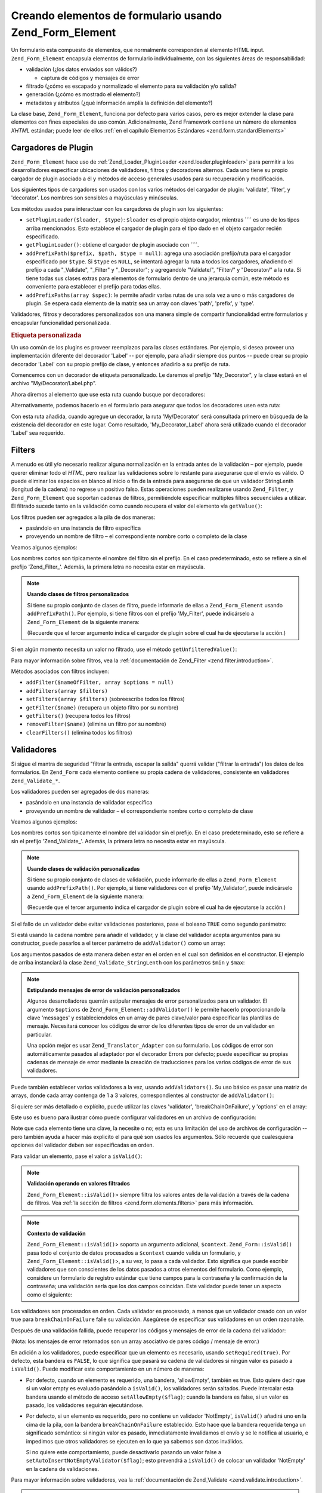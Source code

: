 .. EN-Revision: none
.. _zend.form.elements:

Creando elementos de formulario usando Zend_Form_Element
========================================================

Un formulario esta compuesto de elementos, que normalmente corresponden al elemento HTML input.
``Zend_Form_Element`` encapsula elementos de formulario individualmente, con las siguientes áreas de
responsabilidad:

- validación (¿los datos enviados son válidos?)

  - captura de códigos y mensajes de error

- filtrado (¿cómo es escapado y normalizado el elemento para su validación y/o salida?

- generación (¿cómo es mostrado el elemento?)

- metadatos y atributos (¿qué información amplía la definición del elemento?)

La clase base, ``Zend_Form_Element``, funciona por defecto para varios casos, pero es mejor extender la clase para
elementos con fines especiales de uso común. Adicionalmente, Zend Framework contiene un número de elementos
*XHTML* estándar; puede leer de ellos :ref:`en el capítulo Elementos Estándares <zend.form.standardElements>`

.. _zend.form.elements.loaders:

Cargadores de Plugin
--------------------

``Zend_Form_Element`` hace uso de :ref:`Zend_Loader_PluginLoader <zend.loader.pluginloader>` para permitir a los
desarrolladores especificar ubicaciones de validadores, filtros y decoradores alternos. Cada uno tiene su propio
cargador de plugin asociado a él y métodos de acceso generales usados para su recuperación y modificación.

Los siguientes tipos de cargadores son usados con los varios métodos del cargador de plugin: 'validate', 'filter',
y 'decorator'. Los nombres son sensibles a mayúsculas y minúsculas.

Los métodos usados para interactuar con los cargadores de plugin son los siguientes:

- ``setPluginLoader($loader, $type)``: ``$loader`` es el propio objeto cargador, mientras ```` es uno de los tipos
  arriba mencionados. Esto establece el cargador de plugin para el tipo dado en el objeto cargador recién
  especificado.

- ``getPluginLoader()``: obtiene el cargador de plugin asociado con ````.

- ``addPrefixPath($prefix, $path, $type = null)``: agrega una asociación prefijo/ruta para el cargador
  especificado por ``$type``. Si ``$type`` es ``NULL``, se intentará agregar la ruta a todos los cargadores,
  añadiendo el prefijo a cada "\_Validate", "\_Filter" y "\_Decorator"; y agregandole "Validate/", "Filter/" y
  "Decorator/" a la ruta. Si tiene todas sus clases extras para elementos de formulario dentro de una jerarquía
  común, este método es conveniente para establecer el prefijo para todas ellas.

- ``addPrefixPaths(array $spec)``: le permite añadir varias rutas de una sola vez a uno o más cargadores de
  plugin. Se espera cada elemento de la matriz sea un array con claves 'path', 'prefix', y 'type'.

Validadores, filtros y decoradores personalizados son una manera simple de compartir funcionalidad entre
formularios y encapsular funcionalidad personalizada.

.. _zend.form.elements.loaders.customLabel:

.. rubric:: Etiqueta personalizada

Un uso común de los plugins es proveer reemplazos para las clases estándares. Por ejemplo, si desea proveer una
implementación diferente del decorador 'Label' -- por ejemplo, para añadir siempre dos puntos -- puede crear su
propio decorador 'Label' con su propio prefijo de clase, y entonces añadirlo a su prefijo de ruta.

Comencemos con un decorador de etiqueta personalizado. Le daremos el prefijo "My_Decorator", y la clase estará en
el archivo "My/Decorator/Label.php".

.. code-block:: php
   :linenos:

   class My_Decorator_Label extends Zend_Form_Decorator_Abstract
   {
       protected $_placement = 'PREPEND';

       public function render($content)
       {
           if (null === ($element = $this->getElement())) {
               return $content;
           }
           if (!method_exists($element, 'getLabel')) {
               return $content;
           }

           $label = $element->getLabel() . ':';

           if (null === ($view = $element->getView())) {
               return $this->renderLabel($content, $label);
           }

           $label = $view->formLabel($element->getName(), $label);

           return $this->renderLabel($content, $label);
       }

       public function renderLabel($content, $label)
       {
           $placement = $this->getPlacement();
           $separator = $this->getSeparator();

           switch ($placement) {
               case 'APPEND':
                   return $content . $separator . $label;
               case 'PREPEND':
               default:
                   return $label . $separator . $content;
           }
       }
   }

Ahora diremos al elemento que use esta ruta cuando busque por decoradores:

.. code-block:: php
   :linenos:

   $element->addPrefixPath('My_Decorator', 'My/Decorator/', 'decorator');

Alternativamente, podemos hacerlo en el formulario para asegurar que todos los decoradores usen esta ruta:

.. code-block:: php
   :linenos:

   $form->addElementPrefixPath('My_Decorator', 'My/Decorator/', 'decorator');

Con esta ruta añadida, cuando agregue un decorador, la ruta 'My/Decorator' será consultada primero en búsqueda
de la existencia del decorador en este lugar. Como resultado, 'My_Decorator_Label' ahora será utilizado cuando el
decorador 'Label' sea requerido.

.. _zend.form.elements.filters:

Filters
-------

A menudo es útil y/o necesario realizar alguna normalización en la entrada antes de la validación – por
ejemplo, puede querer eliminar todo el *HTML*, pero realizar las validaciones sobre lo restante para asegurarse que
el envío es válido. O puede eliminar los espacios en blanco al inicio o fin de la entrada para asegurarse de que
un validador StringLenth (longitud de la cadena) no regrese un positivo falso. Estas operaciones pueden realizarse
usando ``Zend_Filter``, y ``Zend_Form_Element`` que soportan cadenas de filtros, permitiéndole especificar
múltiples filtros secuenciales a utilizar. El filtrado sucede tanto en la validación como cuando recupera el
valor del elemento vía ``getValue()``:

.. code-block:: php
   :linenos:

   $filtered = $element->getValue();


Los filtros pueden ser agregados a la pila de dos maneras:

- pasándolo en una instancia de filtro específica

- proveyendo un nombre de filtro – el correspondiente nombre corto o completo de la clase

Veamos algunos ejemplos:

.. code-block:: php
   :linenos:

   // Instancia específica del filtro
   $element->addFilter(new Zend_Filter_Alnum());

   // El correspondiente nombre completo de la clase:
   $element->addFilter('Zend_Filter_Alnum');

   // Nombre corto del filtro:
   $element->addFilter('Alnum');
   $element->addFilter('alnum');

Los nombres cortos son típicamente el nombre del filtro sin el prefijo. En el caso predeterminado, esto se refiere
a sin el prefijo 'Zend_Filter\_'. Además, la primera letra no necesita estar en mayúscula.

.. note::

   **Usando clases de filtros personalizados**

   Si tiene su propio conjunto de clases de filtro, puede informarle de ellas a ``Zend_Form_Element`` usando
   ``addPrefixPath()``. Por ejemplo, si tiene filtros con el prefijo 'My_Filter', puede indicárselo a
   ``Zend_Form_Element`` de la siguiente manera:

   .. code-block:: php
      :linenos:

      $element->addPrefixPath('My_Filter', 'My/Filter/', 'filter');

   (Recuerde que el tercer argumento indica el cargador de plugin sobre el cual ha de ejecutarse la acción.)

Si en algún momento necesita un valor no filtrado, use el método ``getUnfilteredValue()``:

.. code-block:: php
   :linenos:

   $unfiltered = $element->getUnfilteredValue();

Para mayor información sobre filtros, vea la :ref:`documentación de Zend_Filter <zend.filter.introduction>`.

Métodos asociados con filtros incluyen:

- ``addFilter($nameOfFilter, array $options = null)``

- ``addFilters(array $filters)``

- ``setFilters(array $filters)`` (sobreescribe todos los filtros)

- ``getFilter($name)`` (recupera un objeto filtro por su nombre)

- ``getFilters()`` (recupera todos los filtros)

- ``removeFilter($name)`` (elimina un filtro por su nombre)

- ``clearFilters()`` (elimina todos los filtros)

.. _zend.form.elements.validators:

Validadores
-----------

Si sigue el mantra de seguridad "filtrar la entrada, escapar la salida" querrá validar ("filtrar la entrada") los
datos de los formularios. En ``Zend_Form`` cada elemento contiene su propia cadena de validadores, consistente en
validadores ``Zend_Validate_*``.

Los validadores pueden ser agregados de dos maneras:

- pasándolo en una instancia de validador específica

- proveyendo un nombre de validador – el correspondiente nombre corto o completo de clase

Veamos algunos ejemplos:

.. code-block:: php
   :linenos:

   // Instancia específica del validador:
   $element->addValidator(new Zend_Validate_Alnum());

   // El correspondiente nombre completo de la clase:
   $element->addValidator('Zend_Validate_Alnum');

   // Nombre corto del validador:
   $element->addValidator('Alnum');
   $element->addValidator('alnum');

Los nombres cortos son típicamente el nombre del validador sin el prefijo. En el caso predeterminado, esto se
refiere a sin el prefijo 'Zend_Validate\_'. Además, la primera letra no necesita estar en mayúscula.

.. note::

   **Usando clases de validación personalizadas**

   Si tiene su propio conjunto de clases de validación, puede informarle de ellas a ``Zend_Form_Element`` usando
   ``addPrefixPath()``. Por ejemplo, si tiene validadores con el prefijo 'My_Validator', puede indicárselo a
   ``Zend_Form_Element`` de la siguiente manera:

   .. code-block:: php
      :linenos:

      $element->addPrefixPath('My_Validator', 'My/Validator/', 'validate');

   (Recuerde que el tercer argumento indica el cargador de plugin sobre el cual ha de ejecutarse la acción.)

Si el fallo de un validador debe evitar validaciones posteriores, pase el boleano ``TRUE`` como segundo parámetro:

.. code-block:: php
   :linenos:

   $element->addValidator('alnum', true);

Si está usando la cadena nombre para añadir el validador, y la clase del validador acepta argumentos para su
constructor, puede pasarlos a el tercer parámetro de ``addValidator()`` como un array:

.. code-block:: php
   :linenos:

   $element->addValidator('StringLength', false, array(6, 20));

Los argumentos pasados de esta manera deben estar en el orden en el cual son definidos en el constructor. El
ejemplo de arriba instanciará la clase ``Zend_Validate_StringLenth`` con los parámetros ``$min`` y ``$max``:

.. code-block:: php
   :linenos:

   $validator = new Zend_Validate_StringLength(6, 20);

.. note::

   **Estipulando mensajes de error de validación personalizados**

   Algunos desarrolladores querrán estipular mensajes de error personalizados para un validador. El argumento
   ``$options`` de ``Zend_Form_Element::addValidator()`` le permite hacerlo proporcionando la clave 'messages' y
   estableciendolos en un array de pares clave/valor para especificar las plantillas de mensaje. Necesitará
   conocer los códigos de error de los diferentes tipos de error de un validador en particular.

   Una opción mejor es usar ``Zend_Translator_Adapter`` con su formulario. Los códigos de error son
   automáticamente pasados al adaptador por el decorador Errors por defecto; puede especificar su propias cadenas
   de mensaje de error mediante la creación de traducciones para los varios códigos de error de sus validadores.

Puede también establecer varios validadores a la vez, usando ``addValidators()``. Su uso básico es pasar una
matriz de arrays, donde cada array contenga de 1 a 3 valores, correspondientes al constructor de
``addValidator()``:

.. code-block:: php
   :linenos:

   $element->addValidators(array(
       array('NotEmpty', true),
       array('alnum'),
       array('stringLength', false, array(6, 20)),
   ));

Si quiere ser más detallado o explícito, puede utilizar las claves 'validator', 'breakChainOnFailure', y
'options' en el array:

.. code-block:: php
   :linenos:

   $element->addValidators(array(
       array(
           'validator'           => 'NotEmpty',
           'breakChainOnFailure' => true),
       array('validator' => 'alnum'),
       array(
           'validator' => 'stringLength',
           'options'   => array(6, 20)),
   ));

Este uso es bueno para ilustrar cómo puede configurar validadores en un archivo de configuración:

.. code-block:: ini
   :linenos:

   element.validators.notempty.validator = "NotEmpty"
   element.validators.notempty.breakChainOnFailure = true
   element.validators.alnum.validator = "Alnum"
   element.validators.strlen.validator = "StringLength"
   element.validators.strlen.options.min = 6
   element.validators.strlen.options.max = 20

Note que cada elemento tiene una clave, la necesite o no; esta es una limitación del uso de archivos de
configuración -- pero también ayuda a hacer más explicito el para qué son usados los argumentos. Sólo recuerde
que cualesquiera opciones del validador deben ser especificadas en orden.

Para validar un elemento, pase el valor a ``isValid()``:

.. code-block:: php
   :linenos:

   if ($element->isValid($value)) {
       // válido
   } else {
       // no válido
   }

.. note::

   **Validación operando en valores filtrados**

   ``Zend_Form_Element::isValid()``> siempre filtra los valores antes de la validación a través de la cadena de
   filtros. Vea :ref:`la sección de filtros <zend.form.elements.filters>` para más información.

.. note::

   **Contexto de validación**

   ``Zend_Form_Element::isValid()``> soporta un argumento adicional, ``$context``. ``Zend_Form::isValid()`` pasa
   todo el conjunto de datos procesados a ``$context`` cuando valida un formulario, y
   ``Zend_Form_Element::isValid()``>, a su vez, lo pasa a cada validador. Esto significa que puede escribir
   validadores que son conscientes de los datos pasados a otros elementos del formulario. Como ejemplo, considere
   un formulario de registro estándar que tiene campos para la contraseña y la confirmación de la contraseña;
   una validación sería que los dos campos coincidan. Este validador puede tener un aspecto como el siguiente:

   .. code-block:: php
      :linenos:

      class My_Validate_PasswordConfirmation extends Zend_Validate_Abstract
      {
          const NOT_MATCH = 'notMatch';

          protected $_messageTemplates = array(
              self::NOT_MATCH => 'Password confirmation does not match'
          );

          public function isValid($value, $context = null)
          {
              $value = (string) $value;
              $this->_setValue($value);

              if (is_array($context)) {
                  if (isset($context['password_confirm'])
                      && ($value == $context['password_confirm']))
                  {
                      return true;
                  }
              } elseif (is_string($context) && ($value == $context)) {
                  return true;
              }

              $this->_error(self::NOT_MATCH);
              return false;
          }
      }

Los validadores son procesados en orden. Cada validador es procesado, a menos que un validador creado con un valor
true para ``breakChainOnFailure`` falle su validación. Asegúrese de especificar sus validadores en un orden
razonable.

Después de una validación fallida, puede recuperar los códigos y mensajes de error de la cadena del validador:

.. code-block:: php
   :linenos:

   $errors   = $element->getErrors();
   $messages = $element->getMessages();

(Nota: los mensajes de error retornados son un array asociativo de pares código / mensaje de error.)

En adición a los validadores, puede especificar que un elemento es necesario, usando ``setRequired(true)``. Por
defecto, esta bandera es ``FALSE``, lo que significa que pasará su cadena de validadores si ningún valor es
pasado a ``isValid()``. Puede modificar este comportamiento en un número de maneras:

- Por defecto, cuando un elemento es requerido, una bandera, 'allowEmpty', también es true. Esto quiere decir que
  si un valor empty es evaluado pasándolo a ``isValid()``, los validadores serán saltados. Puede intercalar esta
  bandera usando el método de acceso ``setAllowEmpty($flag)``; cuando la bandera es false, si un valor es pasado,
  los validadores seguirán ejecutándose.

- Por defecto, si un elemento es requerido, pero no contiene un validador 'NotEmpty', ``isValid()`` añadirá uno
  en la cima de la pila, con la bandera ``breakChainOnFailure`` establecido. Esto hace que la bandera requerida
  tenga un significado semántico: si ningún valor es pasado, inmediatamente invalidamos el envío y se le
  notifica al usuario, e impedimos que otros validadores se ejecuten en lo que ya sabemos son datos inválidos.

  Si no quiere este comportamiento, puede desactivarlo pasando un valor false a
  ``setAutoInsertNotEmptyValidator($flag)``; esto prevendrá a ``isValid()`` de colocar un validador 'NotEmpty' en
  la cadena de validaciones.

Para mayor información sobre validadores, vea la :ref:`documentación de Zend_Validate
<zend.validate.introduction>`.

.. note::

   **Usando Zend_Form_Elements como validador de propósito general**

   ``Zend_Form_Element`` implementa ``Zend_Validate_Interface``, significando un elemento puede también usarse
   como un validador en otro, cadenas de validación no relacionadas al formulario.

Métodos asociados con validación incluyen:

- ``setRequired($flag)`` y ``isRequired()`` permiten establecer y recuperar el estado de la bandera 'required'.
  Cuando se le asigna un booleano ``TRUE``, esta bandera requiere que el elemento esté presente en la información
  procesada por ``Zend_Form``.

- ``setAllowEmpty($flag)`` y ``getAllowEmpty()`` permiten modificar el comportamiento de elementos opcionales
  (p.e., elementos donde la bandera required es ``FALSE``). Cuando la bandera 'allow empty' es ``TRUE``, valores
  vacíos no pasarán la cadena de validadores.

- ``setAutoInsertNotEmptyValidator($flag)`` permite especificar si realmente un validador 'NotEmpty' será añadido
  el inicio de la cadena de validaciones cuando un elemento es requerido. Por defecto, esta bandera es ``TRUE``.

- ``addValidator($nameOrValidator, $breakChainOnFailure = false, array $options = null)``

- ``addValidators(array $validators)``

- ``setValidators(array $validators)`` (sobreescribe todos los validadores)

- ``getValidator($name)`` (recupera un objeto validador por nombre)

- ``getValidators()`` (recupera todos los validadores)

- ``removeValidator($name)`` (elimina un validador por nombre)

- ``clearValidators()`` (elimina todos los validadores)

.. _zend.form.elements.validators.errors:

Errores de mensaje personalizados
^^^^^^^^^^^^^^^^^^^^^^^^^^^^^^^^^

Alguna veces, querrá especificar uno o más mensajes de error para usarlos en lugar de los mensajes de error
generados por los validadores adjuntos a los elementos. Adicionalmente, algunas veces usted mismo querrá marcar al
elemento como inválido. A partir de 1.6.0, esta funcionalidad es posible vía los siguientes métodos.

- ``addErrorMessage($message)``: añade un mensaje de error para mostrarlos en forma de errores de validación.
  Puede llamarlo más de una vez, y los nuevos mensajes nuevos son añadidos a la pila.

- ``addErrorMessages(array $messages)``: añade múltiples mensajes de error para mostrarlos en forma de errores de
  validación.

- ``setErrorMessages(array $messages)``: añade múltiples mensajes de error para mostrarlos en forma de errores de
  validación, sobreescribiendo todos los mensajes de error previamente establecidos.

- ``getErrorMessages()``: recupera la lista de mensajes de error personalizados que fueron definidos.

- ``clearErrorMessages()``: remueve todos los mensajes de error personalizados que hayan sido definidos.

- ``markAsError()``: marca al elemento como que falló la validación.

- ``hasErrors()``: determina si el elemento ha fallado la validación o ha sido marcado como inválido.

- ``addError($message)``: añade un mensaje a la pila de mensaje de error personalizados y marca al elemento como
  inválido.

- ``addErrors(array $messages)``: añade varios mensajes a la pila de mensajes de error personalizados y marca al
  elemento como inválido.

- ``setErrors(array $messages)``: sobreescribe el mensaje de error personalizado en la pila con los mensajes
  previstos y marca al elemento como inválido.

Todos los errores establecidos de este modo pueden ser traducidos. Adicionalmente, puede insertar el marcador
"%value%" para representar el valor del elemento; este valor actual del elemento será sustituido cuando el mensaje
de error sea recuperado.

.. _zend.form.elements.decorators:

Decoradores
-----------

Una dolencia particular para muchos desarrolladores web es la creación del *XHTML* para formularios por ellos
mismos. Para cada elemento, el desarrollador necesita crear la marcación para el elemento mismo, comúnmente una
etiqueta (label), y, si son amables con sus usuarios, la marcación para mostrar mensajes de errores de
validación. Cuanto más elementos en una página, menos trivial se convierte esta tarea.

``Zend_Form_Element`` intenta resolver este problema mediante el uso de "decoradores". Los decoradores son clases
simples que tienen métodos de acceso al elemento y métodos para generar el contenido. Para obtener mayor
información sobre cómo trabajan los decoradores, consulte por favor la sección sobre :ref:`Zend_Form_Decorator
<zend.form.decorators>`.

Los decoradores usados por defecto por ``Zend_Form_Element`` son:

- **ViewHelper**: especifica un view helper que usar para general el elemento. El atributo 'helper' del elemento
  puede usarse para especificar qué auxiliar vista usar. Por defecto, ``Zend_Form_Element`` especifica el auxiliar
  vista 'formText', pero cada subclase especifica diferentes auxiliares.

- **Errors**: añade mensajes de error al elemento usando ``Zend_View_Helper_FormErrors``. Si no está presente, no
  se añade nada.

- **Description**: añade la descripción del elemento. Si no está presente, no se añade nada. Por defecto, la
  descripción es generada dentro de una etiqueta <p> con un class 'description'.

- **HtmlTag**: envuelve el elemento y los errores en una etiqueta HTML <dd>.

- **Label**: añade al comienzo una etiqueta al elemento usando ``Zend_View_Helper_FormLabel``, y envolviéndola en
  una etiqueta <dt>. Si ninguna etiqueta es provista, solo la etiqueta de la definición es generada.

.. note::

   **Decoradores por defecto no necesitan ser cargados**

   Por defecto, los decoradores por defecto son cargados durante la inicialización del objeto. Puede deshabilitar
   esto pasando la opción 'disableLoadDefaultDecorators' al constructor:

   .. code-block:: php
      :linenos:

      $element = new Zend_Form_Element('foo',
                                       array('disableLoadDefaultDecorators' =>
                                            true)
                                      );

   Esta opción puede ser combinada junto con cualquier otra opción que pase, ya sea como un array de opciones o
   en un objeto ``Zend_Config``.

Ya que el orden en el cual los decoradores son registrados importa -- el primer decorador registrado es ejecutado
primero -- necesitará estar seguro de registrar sus decoradores en el orden apropiado, o asegurarse de que
estableció las opciones de colocación en el modo apropiado. Por dar un ejemplo, aquí esta el código que
registran los decoradores por defecto:

.. code-block:: php
   :linenos:

   $this->addDecorators(array(
       array('ViewHelper'),
       array('Errors'),
       array('Description', array('tag' => 'p', 'class' => 'description')),
       array('HtmlTag', array('tag' => 'dd')),
       array('Label', array('tag' => 'dt')),
   ));

El contenido inicial es creado por el decorador 'ViewHelper', que crea el propio elemento. En seguida, el decorador
'Errors' consulta los mensajes de error del elemento, y, si hay alguno presente, los pasa al auxiliar vista
'FormErrors' para mostrarlos. Si una descripción está presente, el decorador 'Description' añadirá un párrafo
con class 'description' conteniendo el texto descriptivo para el contenido agregado. El siguiente decorador,
'HtmlTag', envuelve al elemento, los errores, y la descripción en una etiqueta HTML <dd>. Finalmente, el último
decorador, 'label', recupera la etiqueta del elemento y la pasa al auxiliar vista 'FormLabel', envolviéndolo en
una etiqueta <dt>; por default el valor es añadido al inicio del contenido. El resultado de la salida básicamente
se ve así:

.. code-block:: html
   :linenos:

   <dt><label for="foo" class="optional">Foo</label></dt>
   <dd>
       <input type="text" name="foo" id="foo" value="123" />
       <ul class="errors">
           <li>"123" is not an alphanumeric value</li>
       </ul>
       <p class="description">
           This is some descriptive text regarding the element.
       </p>
   </dd>

Para más información sobre decoradores, lea la :ref:`sección de Zend_Form_Decorator <zend.form.decorators>`.

.. note::

   **Usando múltiples decoradores al mismo tiempo**

   Internamente, ``Zend_Form_Element`` utiliza una clase decorador como mecanismo de búsqueda para la
   recuperación de decoradores. Como resultado, no puede registrar múltiples decoradores del mismo tipo;
   decoradores subsecuentes simplemente sobreescribirán aquellos que ya existían.

   Para evitar esto, puede usar **alias**. En lugar de pasar un decorador o nombre de decorador como primer
   argumento a ``addDecorator()``, pase una matriz con un solo elemento, con el alias apuntando al nombre o objeto
   decorador:

   .. code-block:: php
      :linenos:

      // Alias a 'FooBar':
      $element->addDecorator(array('FooBar' => 'HtmlTag'),
                             array('tag' => 'div'));

      // Y recuperandolo posteriormente:
      $decorator = $element->getDecorator('FooBar');

   En los métodos ``addDecorators()`` y ``setDecorators()``, necesitará pasar la opción 'decorator' en la matriz
   representando el decorador:

   .. code-block:: php
      :linenos:

      // Y dos decoradores 'HtmlTag', 'FooBar' como alias:
      $element->addDecorators(
          array('HtmlTag', array('tag' => 'div')),
          array(
              'decorator' => array('FooBar' => 'HtmlTag'),
              'options' => array('tag' => 'dd')
          ),
      );

      // Y recuperándolos posteriormente:
      $htmlTag = $element->getDecorator('HtmlTag');
      $fooBar  = $element->getDecorator('FooBar');

Métodos asociados con decoradores incluyen:

- ``addDecorator($nameOrDecorator, array $options = null)``

- ``addDecorators(array $decorators)``

- ``setDecorators(array $decorators)`` (sobreescribe todos los decoradores)

- ``getDecorator($name)`` (recupera un objeto decorador por su nombre)

- ``getDecorators()`` (recupera todos los decoradores)

- ``removeDecorator($name)`` (elimina un decorador por su nombre)

- ``clearDecorators()`` (elimina todos los decoradores)

``Zend_Form_Element`` también utiliza la sobrecarga para permitir generar decoradores específicos. ``__call()``
interceptará métodos que comiencen con el texto 'render' y utilizará el resto del nombre del método para buscar
un decorador; si se encuentra, entonces será generado **sólo ese** decorador. Cualquier argumento pasado al
llamado del método será usado como contenido para pasar al método ``render()`` del decorador. Como ejemplo:

.. code-block:: php
   :linenos:

   // Genera solo el decorador ViewHelper:
   echo $element->renderViewHelper();

   // Genera solo el decorador HtmlTag, pasándole contenido:
   echo $element->renderHtmlTag("This is the html tag content");

Si el decorador no existe, una excepción es lanzada.

.. _zend.form.elements.metadata:

Metadatos y atributos
---------------------

``Zend_Form_Element`` manipula una variedad de atributos y medatados del elemento. Atributos básicos incluyen:

- **name**: el nombre del elemento. Emplea los métodos de acceso ``setName()`` y ``getName()``.

- **label**: la etiqueta del elemento. Emplea los métodos de acceso ``setLabel()`` y ``getLabel()``.

- **order**: el índice en el cual los elementos deben ir mostrándose en el formulario. Emplea los métodos de
  acceso ``setOrder()`` y ``getOrder()``.

- **value**: El valor del elemento actual. Emplea los métodos de acceso ``setValue()`` y ``getValue()``.

- **description**: una descripción del elemento; a menudo utilizada para proveer un tooltip o ayuda contextual con
  javascript describiendo el propósito del elemento. Emplea los métodos de acceso ``setDescription()`` y
  ``getDescription()``.

- **required**: bandera que indica si un elemento es requerido o no cuando se efectúa la validación del
  formulario. Emplea los métodos de acceso ``setRequired()`` y ``getRequired()``. Esta bandera es ``FALSE`` por
  defecto.

- **allowEmpty**: bandera indicando si un elemento no-requerido (opcional) debe intentar validar o no valores
  vacíos. Cuando es ``TRUE``, y la bandera required es ``FALSE``, valores vacíos no pasarán la cadena de
  validación, y se supone verdadero. Emplea los métodos de acceso ``setAllowEmpty()`` y ``getAllowEmpty()``. Esta
  bandera es ``TRUE`` por defecto.

- **autoInsertNotEmptyValidator**: bandera indicando insertar o no un validador 'NotEmpty' cuando un elemento es
  requerido. Por defecto, esta bandera es ``TRUE``. Establezca la bandera con
  ``setAutoInsertNotEmptyValidator($flag)`` y determine el valor con ``autoInsertNotEmptyValidator()``.

Los elementos del formulario pueden requerir metainformación adicional. Para elementos *XHTML* del formuladio, por
ejemplo, puede querer especificar atributos como el class o id. Para facilitar esto hay un conjunto de métodos de
acceso:

- **setAttrib($name, $value)**: añade un atributo

- **setAttribs(array $attribs)**: como addAttribs(), pero sobreescribiendo

- **getAttrib($name)**: recupera el valor de solo un atributo

- **getAttribs()**: recupera todos los atributos como pares clave/valor

La mayoría de las veces, como sea, puede simplemente acceder a ellos como propiedades de objeto, ya que
``Zend_Form_Element`` utiliza la sobrecarga para facilitar el acceso a ellos:

.. code-block:: php
   :linenos:

   // Equivalente a $element->setAttrib('class', 'text'):
   $element->class = 'text;

Por defecto, todos los atributos son pasados al auxiliar vista usado por el elemento durante la generación, y
generados como atributos de la etiqueta del elemento.

.. _zend.form.elements.standard:

Elementos Estándar
------------------

``Zend_Form`` contiene un buen número de elementos estándar; por favor lea el capítulo :ref:`Elementos Estándar
<zend.form.standardElements>` para todos los detalles.

.. _zend.form.elements.methods:

Métodos de Zend_Form_Element
----------------------------

``Zend_Form_Element`` tiene muchos, muchos métodos. Lo que sigue es un sumario de sus funciones, agrupados por
tipo:

- Configuración:

  - ``setOptions(array $options)``

  - ``setConfig(Zend_Config $config)``

- I18n:

  - ``setTranslator(Zend_Translator_Adapter $translator = null)``

  - ``getTranslator()``

  - ``setDisableTranslator($flag)``

  - ``translatorIsDisabled()``

- Propiedades:

  - ``setName($name)``

  - ``getName()``

  - ``setValue($value)``

  - ``getValue()``

  - ``getUnfilteredValue()``

  - ``setLabel($label)``

  - ``getLabel()``

  - ``setDescription($description)``

  - ``getDescription()``

  - ``setOrder($order)``

  - ``getOrder()``

  - ``setRequired($flag)``

  - ``getRequired()``

  - ``setAllowEmpty($flag)``

  - ``getAllowEmpty()``

  - ``setAutoInsertNotEmptyValidator($flag)``

  - ``autoInsertNotEmptyValidator()``

  - ``setIgnore($flag)``

  - ``getIgnore()``

  - ``getType()``

  - ``setAttrib($name, $value)``

  - ``setAttribs(array $attribs)``

  - ``getAttrib($name)``

  - ``getAttribs()``

- Cargadores y rutas de plugin:

  - ``setPluginLoader(Zend_Loader_PluginLoader_Interface $loader, $type)``

  - ``getPluginLoader($type)``

  - ``addPrefixPath($prefix, $path, $type = null)``

  - ``addPrefixPaths(array $spec)``

- Validación:

  - ``addValidator($validator, $breakChainOnFailure = false, $options = array())``

  - ``addValidators(array $validators)``

  - ``setValidators(array $validators)``

  - ``getValidator($name)``

  - ``getValidators()``

  - ``removeValidator($name)``

  - ``clearValidators()``

  - ``isValid($value, $context = null)``

  - ``getErrors()``

  - ``getMessages()``

- Filtros:

  - ``addFilter($filter, $options = array())``

  - ``addFilters(array $filters)``

  - ``setFilters(array $filters)``

  - ``getFilter($name)``

  - ``getFilters()``

  - ``removeFilter($name)``

  - ``clearFilters()``

- Generación:

  - ``setView(Zend_View_Interface $view = null)``

  - ``getView()``

  - ``addDecorator($decorator, $options = null)``

  - ``addDecorators(array $decorators)``

  - ``setDecorators(array $decorators)``

  - ``getDecorator($name)``

  - ``getDecorators()``

  - ``removeDecorator($name)``

  - ``clearDecorators()``

  - ``render(Zend_View_Interface $view = null)``

.. _zend.form.elements.config:

Configuración
-------------

El constructor de ``Zend_Form_Element`` acepta tanto una matriz de opciones como un objeto ``Zend_Config``
conteniendo opciones, y esto puede configurarse usando ``setOptions()`` o ``setConfig()``. Hablando de manera
general, las claves son nombradas de la siguiente manera:

- Si 'set' + clave se refiere a un método de ``Zend_Form_Element``, entonces el valor provisto será pasado a el
  método.

- De otra manera, el valor será usado para establecer un atributo.

Excepciones a la regla incluyen las siguientes:

- ``prefixPath`` será pasado a ``addPrefixPaths()``

- Los siguientes setters no pueden establecerse de esta manera:

  - ``setAttrib`` (aunque ``setAttribs`` **funcionará**

  - ``setConfig``

  - ``setOptions``

  - ``setPluginLoader``

  - ``setTranslator``

  - ``setView``

Como ejemplo, aquí esta un archivo de configuración pasado para cada tipo de dato configurable:

.. code-block:: ini
   :linenos:

   [element]
   name = "foo"
   value = "foobar"
   label = "Foo:"
   order = 10
   required = true
   allowEmpty = false
   autoInsertNotEmptyValidator = true
   description = "Foo elements are for examples"
   ignore = false
   attribs.id = "foo"
   attribs.class = "element"
   ; sets 'onclick' attribute
   onclick = "autoComplete(this, '/form/autocomplete/element')"
   prefixPaths.decorator.prefix = "My_Decorator"
   prefixPaths.decorator.path = "My/Decorator/"
   disableTranslator = 0
   validators.required.validator = "NotEmpty"
   validators.required.breakChainOnFailure = true
   validators.alpha.validator = "alpha"
   validators.regex.validator = "regex"
   validators.regex.options.pattern = "/^[A-F].*/$"
   filters.ucase.filter = "StringToUpper"
   decorators.element.decorator = "ViewHelper"
   decorators.element.options.helper = "FormText"
   decorators.label.decorator = "Label"

.. _zend.form.elements.custom:

Elementos personalizados
------------------------

Usted puede crear sus propios elementos personalizados simplemente extendiendo la clase ``Zend_Form_Element``. Las
razones comunes para hacer esto incluyen:

- Elementos que comparten validadores y/o filtros comunes

- Elementos que tienen decoradores con funcionalidad personalizada

Hay dos métodos típicamente usados para extender un elemento: ``init()``, el cual puede usarse para añadir una
lógica de inicialización personalizada a su elemento, y ``loadDefaultDecorators()``, el cual puede usarse para
establecer una lista de decoradores usados por su elemento de manera predeterminada.

Como un ejemplo, digamos que todos los elementos de tipo texto en un formulario que está creando, necesitan ser
filtrados con ``StringTrim``, validados con una expresión regular, y que quiere usar un decorador personalizado
que ha creado para mostrarlos, 'My_Decorator_TextItem'; adicionalmente, tiene un número de atributos estándars,
incluyendo 'size', 'maxLength', y 'class' que quisiera especificar. Puede definir un elemento tal como sigue:

.. code-block:: php
   :linenos:

   class My_Element_Text extends Zend_Form_Element
   {
       public function init()
       {
           $this->addPrefixPath('My_Decorator', 'My/Decorator/', 'decorator')
                ->addFilters('StringTrim')
                ->addValidator('Regex', false, array('/^[a-z0-9]{6,}$/i'))
                ->addDecorator('TextItem')
                ->setAttrib('size', 30)
                ->setAttrib('maxLength', 45)
                ->setAttrib('class', 'text');
       }
   }

Entonces puede informar a su objeto formulario acerca del prefijo de ruta para elementos de ese tipo, y comenzar
creando elementos:

.. code-block:: php
   :linenos:

   $form->addPrefixPath('My_Element', 'My/Element/', 'element')
        ->addElement('foo', 'text');

El elemento 'foo' será ahora del tipo ``My_Element_Text``, y mostrará el comportamiento que ha especificado.

Otro método que puede querer sobreescribir cuando extienda ``Zend_Form_Element`` es el método
``loadDefaultDecorators()``. Este método carga condicionalmente un grupo de decoradores predefinidos para su
elemento; puede querer sustituir su propio decorador en su clase extendida:

.. code-block:: php
   :linenos:

   class My_Element_Text extends Zend_Form_Element
   {
       public function loadDefaultDecorators()
       {
           $this->addDecorator('ViewHelper')
                ->addDecorator('DisplayError')
                ->addDecorator('Label')
                ->addDecorator('HtmlTag',
                               array('tag' => 'div', 'class' => 'element'));
       }
   }

Hay muchas maneras de personalizar elementos; asegúrese de leer la documentación de la *API* de
``Zend_Form_Element`` para conocer todos los métodos disponibles.


